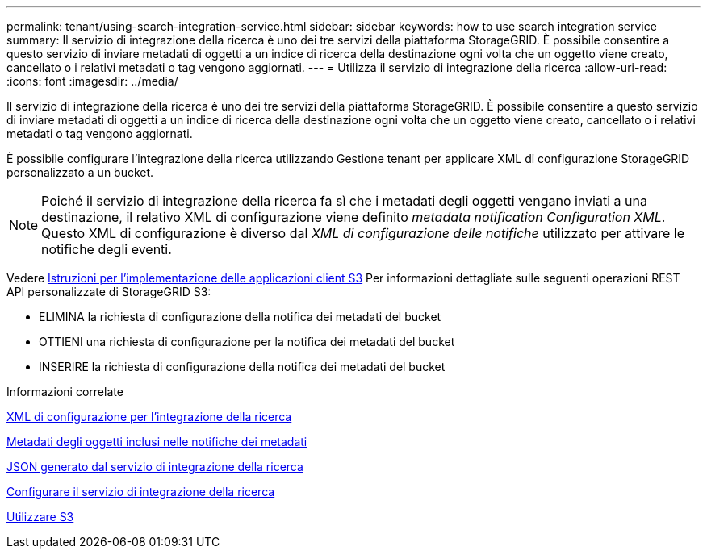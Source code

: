 ---
permalink: tenant/using-search-integration-service.html 
sidebar: sidebar 
keywords: how to use search integration service 
summary: Il servizio di integrazione della ricerca è uno dei tre servizi della piattaforma StorageGRID. È possibile consentire a questo servizio di inviare metadati di oggetti a un indice di ricerca della destinazione ogni volta che un oggetto viene creato, cancellato o i relativi metadati o tag vengono aggiornati. 
---
= Utilizza il servizio di integrazione della ricerca
:allow-uri-read: 
:icons: font
:imagesdir: ../media/


[role="lead"]
Il servizio di integrazione della ricerca è uno dei tre servizi della piattaforma StorageGRID. È possibile consentire a questo servizio di inviare metadati di oggetti a un indice di ricerca della destinazione ogni volta che un oggetto viene creato, cancellato o i relativi metadati o tag vengono aggiornati.

È possibile configurare l'integrazione della ricerca utilizzando Gestione tenant per applicare XML di configurazione StorageGRID personalizzato a un bucket.


NOTE: Poiché il servizio di integrazione della ricerca fa sì che i metadati degli oggetti vengano inviati a una destinazione, il relativo XML di configurazione viene definito _metadata notification Configuration XML_. Questo XML di configurazione è diverso dal _XML di configurazione delle notifiche_ utilizzato per attivare le notifiche degli eventi.

Vedere xref:../s3/index.adoc[Istruzioni per l'implementazione delle applicazioni client S3] Per informazioni dettagliate sulle seguenti operazioni REST API personalizzate di StorageGRID S3:

* ELIMINA la richiesta di configurazione della notifica dei metadati del bucket
* OTTIENI una richiesta di configurazione per la notifica dei metadati del bucket
* INSERIRE la richiesta di configurazione della notifica dei metadati del bucket


.Informazioni correlate
xref:configuration-xml-for-search-configuration.adoc[XML di configurazione per l'integrazione della ricerca]

xref:object-metadata-included-in-metadata-notifications.adoc[Metadati degli oggetti inclusi nelle notifiche dei metadati]

xref:json-generated-by-search-integration-service.adoc[JSON generato dal servizio di integrazione della ricerca]

xref:configuring-search-integration-service.adoc[Configurare il servizio di integrazione della ricerca]

xref:../s3/index.adoc[Utilizzare S3]

